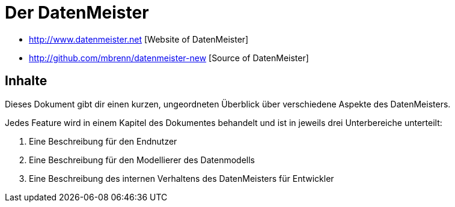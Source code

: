 = Der DatenMeister

* http://www.datenmeister.net [Website of DatenMeister]
* http://github.com/mbrenn/datenmeister-new [Source of DatenMeister]

== Inhalte 

Dieses Dokument gibt dir einen kurzen, ungeordneten Überblick über verschiedene Aspekte des DatenMeisters. 

Jedes Feature wird in einem Kapitel des Dokumentes behandelt und ist in jeweils drei Unterbereiche unterteilt: 

. Eine Beschreibung für den Endnutzer
. Eine Beschreibung für den Modellierer des Datenmodells
. Eine Beschreibung des internen Verhaltens des DatenMeisters für Entwickler

